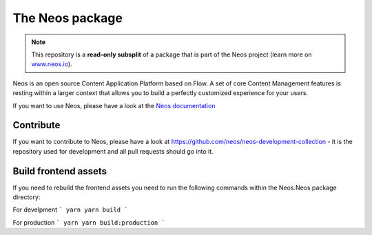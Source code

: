 ----------------
The Neos package
----------------

.. note:: This repository is a **read-only subsplit** of a package that is part of the
          Neos project (learn more on `www.neos.io <https://www.neos.io/>`_).

Neos is an open source Content Application Platform based on Flow. A set of
core Content Management features is resting within a larger context that allows
you to build a perfectly customized experience for your users.

If you want to use Neos, please have a look at the `Neos documentation
<http://neos.readthedocs.org/en/stable/>`_

Contribute
----------

If you want to contribute to Neos, please have a look at
https://github.com/neos/neos-development-collection - it is the repository
used for development and all pull requests should go into it.


Build frontend assets
---------------------

If you need to rebuild the frontend assets you need to run the following commands within the
Neos.Neos package directory:

For develpment
```
yarn
yarn build
```

For production
```
yarn
yarn build:production
```
